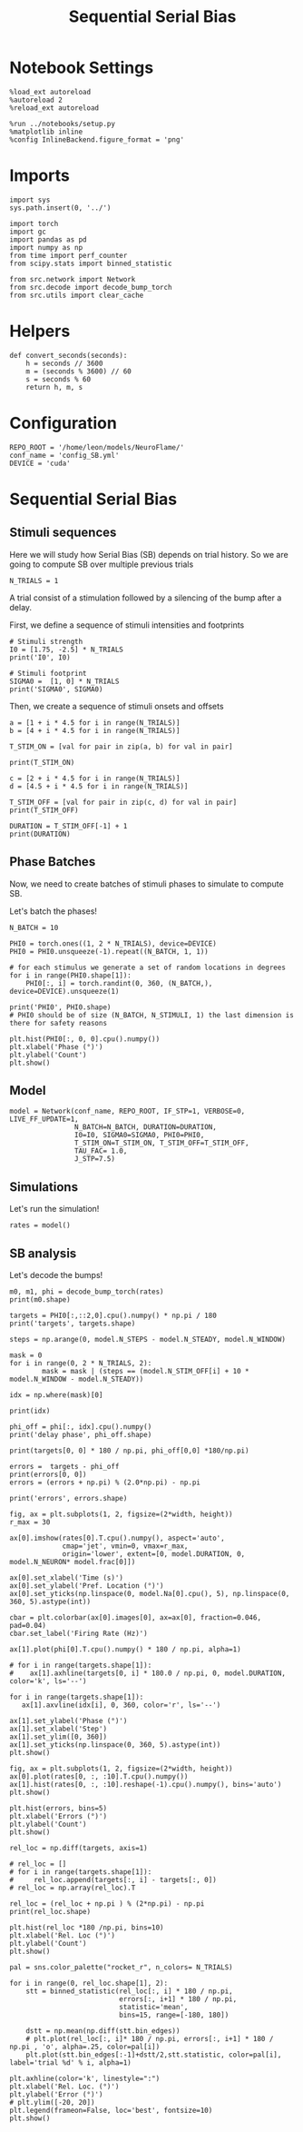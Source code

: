 #+STARTUP: fold
#+TITLE: Sequential Serial Bias
#+PROPERTY: header-args:ipython :results both :exports both :async yes :session seqSB :kernel torch

* Notebook Settings

#+begin_src ipython
  %load_ext autoreload
  %autoreload 2
  %reload_ext autoreload

  %run ../notebooks/setup.py
  %matplotlib inline
  %config InlineBackend.figure_format = 'png'
#+end_src

#+RESULTS:
:RESULTS:
: The autoreload extension is already loaded. To reload it, use:
:   %reload_ext autoreload
: Python exe
: /home/leon/mambaforge/envs/torch/bin/python
: <Figure size 600x370.82 with 0 Axes>
:END:

* Imports

#+begin_src ipython
  import sys
  sys.path.insert(0, '../')

  import torch
  import gc
  import pandas as pd
  import numpy as np
  from time import perf_counter
  from scipy.stats import binned_statistic

  from src.network import Network
  from src.decode import decode_bump_torch
  from src.utils import clear_cache
#+END_SRC

#+RESULTS:

* Helpers

#+BEGIN_SRC ipython
  def convert_seconds(seconds):
      h = seconds // 3600
      m = (seconds % 3600) // 60
      s = seconds % 60
      return h, m, s
#+END_SRC

#+RESULTS:

* Configuration

#+begin_src ipython
  REPO_ROOT = '/home/leon/models/NeuroFlame/'
  conf_name = 'config_SB.yml'
  DEVICE = 'cuda'
#+end_src

#+RESULTS:

* Sequential Serial Bias
** Stimuli sequences
Here we will study how Serial Bias (SB) depends on trial history. So we are going to compute SB over multiple previous trials

#+BEGIN_SRC ipython
  N_TRIALS = 1
#+end_src

#+RESULTS:

A trial consist of a stimulation followed by a silencing of the bump after a delay.

First, we define a sequence of stimuli intensities and footprints

#+BEGIN_SRC ipython
  # Stimuli strength
  I0 = [1.75, -2.5] * N_TRIALS
  print('I0', I0)

  # Stimuli footprint
  SIGMA0 =  [1, 0] * N_TRIALS
  print('SIGMA0', SIGMA0)
#+end_src

#+RESULTS:
: I0 [1.75, -2.5]
: SIGMA0 [1, 0]

Then, we create a sequence of stimuli onsets and offsets

#+BEGIN_SRC ipython
  a = [1 + i * 4.5 for i in range(N_TRIALS)]
  b = [4 + i * 4.5 for i in range(N_TRIALS)]

  T_STIM_ON = [val for pair in zip(a, b) for val in pair]

  print(T_STIM_ON)
#+end_src

#+RESULTS:
: [1.0, 4.0]

#+BEGIN_SRC ipython
  c = [2 + i * 4.5 for i in range(N_TRIALS)]
  d = [4.5 + i * 4.5 for i in range(N_TRIALS)]

  T_STIM_OFF = [val for pair in zip(c, d) for val in pair]
  print(T_STIM_OFF)

  DURATION = T_STIM_OFF[-1] + 1
  print(DURATION)
#+end_src

#+RESULTS:
: [2.0, 4.5]
: 5.5

** Phase Batches
Now, we need to create batches of stimuli phases to simulate to compute SB.

Let's batch the phases!

#+begin_src ipython
  N_BATCH = 10

  PHI0 = torch.ones((1, 2 * N_TRIALS), device=DEVICE)
  PHI0 = PHI0.unsqueeze(-1).repeat((N_BATCH, 1, 1))

  # for each stimulus we generate a set of random locations in degrees
  for i in range(PHI0.shape[1]):
      PHI0[:, i] = torch.randint(0, 360, (N_BATCH,), device=DEVICE).unsqueeze(1)

  print('PHI0', PHI0.shape)
  # PHI0 should be of size (N_BATCH, N_STIMULI, 1) the last dimension is there for safety reasons
#+end_src

#+RESULTS:
: PHI0 torch.Size([10, 2, 1])

#+begin_src ipython
  plt.hist(PHI0[:, 0, 0].cpu().numpy())
  plt.xlabel('Phase (°)')
  plt.ylabel('Count')
  plt.show()
#+end_src

#+RESULTS:
[[file:./.ob-jupyter/6428d920214d5f2ad8f465f0e0f186cc575e42b4.png]]

** Model

#+begin_src ipython
  model = Network(conf_name, REPO_ROOT, IF_STP=1, VERBOSE=0, LIVE_FF_UPDATE=1,
                  N_BATCH=N_BATCH, DURATION=DURATION,
                  I0=I0, SIGMA0=SIGMA0, PHI0=PHI0,
                  T_STIM_ON=T_STIM_ON, T_STIM_OFF=T_STIM_OFF,
                  TAU_FAC= 1.0,
                  J_STP=7.5)
#+end_src

#+RESULTS:

** Simulations

Let's run the simulation!

#+begin_src ipython
    rates = model()
#+end_src

#+RESULTS:

** SB analysis
Let's decode the bumps!

#+begin_src ipython
  m0, m1, phi = decode_bump_torch(rates)
  print(m0.shape)
#+end_src

#+RESULTS:
: torch.Size([10, 56])

#+begin_src ipython
  targets = PHI0[:,::2,0].cpu().numpy() * np.pi / 180
  print('targets', targets.shape)
#+end_src

#+RESULTS:
: targets (10, 1)

#+begin_src ipython
  steps = np.arange(0, model.N_STEPS - model.N_STEADY, model.N_WINDOW)

  mask = 0
  for i in range(0, 2 * N_TRIALS, 2):
          mask = mask | (steps == (model.N_STIM_OFF[i] + 10 * model.N_WINDOW - model.N_STEADY))

  idx = np.where(mask)[0]

  print(idx)

  phi_off = phi[:, idx].cpu().numpy()
  print('delay phase', phi_off.shape)

  print(targets[0, 0] * 180 / np.pi, phi_off[0,0] *180/np.pi)
#+end_src

#+RESULTS:
: [30]
: delay phase (10, 1)
: 284.00000334956053 278.9453081939143

#+begin_src ipython
  errors =  targets - phi_off
  print(errors[0, 0])
  errors = (errors + np.pi) % (2.0*np.pi) - np.pi

  print('errors', errors.shape)
 #+end_src

#+RESULTS:
: 0.08822107
: errors (10, 1)

#+begin_src ipython
  fig, ax = plt.subplots(1, 2, figsize=(2*width, height))
  r_max = 30

  ax[0].imshow(rates[0].T.cpu().numpy(), aspect='auto',
               cmap='jet', vmin=0, vmax=r_max,
               origin='lower', extent=[0, model.DURATION, 0, model.N_NEURON* model.frac[0]])

  ax[0].set_xlabel('Time (s)')
  ax[0].set_ylabel('Pref. Location (°)')
  ax[0].set_yticks(np.linspace(0, model.Na[0].cpu(), 5), np.linspace(0, 360, 5).astype(int))

  cbar = plt.colorbar(ax[0].images[0], ax=ax[0], fraction=0.046, pad=0.04)
  cbar.set_label('Firing Rate (Hz)')

  ax[1].plot(phi[0].T.cpu().numpy() * 180 / np.pi, alpha=1)

  # for i in range(targets.shape[1]):
  #    ax[1].axhline(targets[0, i] * 180.0 / np.pi, 0, model.DURATION, color='k', ls='--')

  for i in range(targets.shape[1]):
     ax[1].axvline(idx[i], 0, 360, color='r', ls='--')

  ax[1].set_ylabel('Phase (°)')
  ax[1].set_xlabel('Step')
  ax[1].set_ylim([0, 360])
  ax[1].set_yticks(np.linspace(0, 360, 5).astype(int))
  plt.show()
#+end_src

#+RESULTS:
[[file:./.ob-jupyter/5bab09d0aa630149fb746dda0c53c849f4e7dcda.png]]

#+begin_src ipython
  fig, ax = plt.subplots(1, 2, figsize=(2*width, height))
  ax[0].plot(rates[0, :, :10].T.cpu().numpy())
  ax[1].hist(rates[0, :, :10].reshape(-1).cpu().numpy(), bins='auto')
  plt.show()
#+end_src

#+RESULTS:
[[file:./.ob-jupyter/6ac5249336944ecd18264bbde89c016999b191d0.png]]

#+begin_src ipython
  plt.hist(errors, bins=5)
  plt.xlabel('Errors (°)')
  plt.ylabel('Count')
  plt.show()
#+end_src

#+RESULTS:
[[file:./.ob-jupyter/8cb1fbc33ded74955718d8e2a8268e110b313bbc.png]]

#+begin_src ipython
  rel_loc = np.diff(targets, axis=1)

  # rel_loc = []
  # for i in range(targets.shape[1]):
  #     rel_loc.append(targets[:, i] - targets[:, 0])
  # rel_loc = np.array(rel_loc).T

  rel_loc = (rel_loc + np.pi ) % (2*np.pi) - np.pi
  print(rel_loc.shape)
#+end_src

#+RESULTS:
: (10, 0)

#+begin_src ipython
  plt.hist(rel_loc *180 /np.pi, bins=10)
  plt.xlabel('Rel. Loc (°)')
  plt.ylabel('Count')
  plt.show()
#+end_src

#+RESULTS:
[[file:./.ob-jupyter/a54dded786ff819603a35d6e734dcaee2cbf171f.png]]

#+begin_src ipython
  pal = sns.color_palette("rocket_r", n_colors= N_TRIALS)

  for i in range(0, rel_loc.shape[1], 2):
      stt = binned_statistic(rel_loc[:, i] * 180 / np.pi,
                             errors[:, i+1] * 180 / np.pi,
                             statistic='mean',
                             bins=15, range=[-180, 180])

      dstt = np.mean(np.diff(stt.bin_edges))
      # plt.plot(rel_loc[:, i]* 180 / np.pi, errors[:, i+1] * 180 / np.pi , 'o', alpha=.25, color=pal[i])
      plt.plot(stt.bin_edges[:-1]+dstt/2,stt.statistic, color=pal[i], label='trial %d' % i, alpha=1)

  plt.axhline(color='k', linestyle=":")
  plt.xlabel('Rel. Loc. (°)')
  plt.ylabel('Error (°)')
  # plt.ylim([-20, 20])
  plt.legend(frameon=False, loc='best', fontsize=10)
  plt.show()
#+end_src

#+RESULTS:
:RESULTS:
: No artists with labels found to put in legend.  Note that artists whose label start with an underscore are ignored when legend() is called with no argument.
[[file:./.ob-jupyter/197b05ff4cd08446512a908678ea61c8f86c8a74.png]]
:END:

#+begin_src ipython

#+end_src

#+RESULTS:
